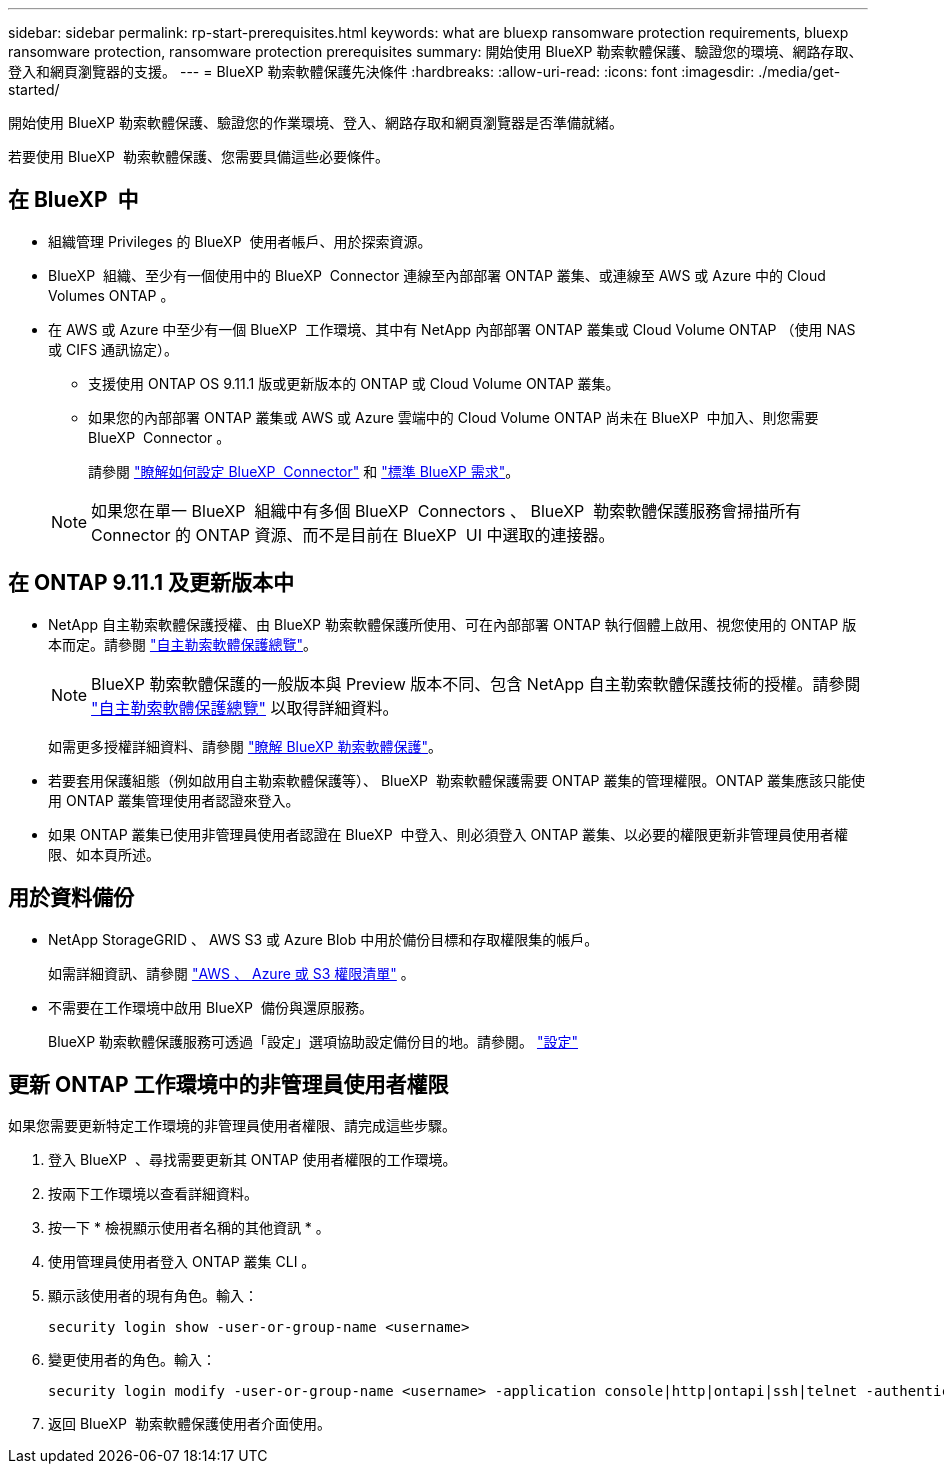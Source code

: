 ---
sidebar: sidebar 
permalink: rp-start-prerequisites.html 
keywords: what are bluexp ransomware protection requirements, bluexp ransomware protection, ransomware protection prerequisites 
summary: 開始使用 BlueXP 勒索軟體保護、驗證您的環境、網路存取、登入和網頁瀏覽器的支援。 
---
= BlueXP 勒索軟體保護先決條件
:hardbreaks:
:allow-uri-read: 
:icons: font
:imagesdir: ./media/get-started/


[role="lead"]
開始使用 BlueXP 勒索軟體保護、驗證您的作業環境、登入、網路存取和網頁瀏覽器是否準備就緒。

若要使用 BlueXP  勒索軟體保護、您需要具備這些必要條件。



== 在 BlueXP  中

* 組織管理 Privileges 的 BlueXP  使用者帳戶、用於探索資源。
* BlueXP  組織、至少有一個使用中的 BlueXP  Connector 連線至內部部署 ONTAP 叢集、或連線至 AWS 或 Azure 中的 Cloud Volumes ONTAP 。
* 在 AWS 或 Azure 中至少有一個 BlueXP  工作環境、其中有 NetApp 內部部署 ONTAP 叢集或 Cloud Volume ONTAP （使用 NAS 或 CIFS 通訊協定）。
+
** 支援使用 ONTAP OS 9.11.1 版或更新版本的 ONTAP 或 Cloud Volume ONTAP 叢集。
** 如果您的內部部署 ONTAP 叢集或 AWS 或 Azure 雲端中的 Cloud Volume ONTAP 尚未在 BlueXP  中加入、則您需要 BlueXP  Connector 。
+
請參閱 https://docs.netapp.com/us-en/bluexp-setup-admin/concept-connectors.html["瞭解如何設定 BlueXP  Connector"] 和 https://docs.netapp.com/us-en/cloud-manager-setup-admin/reference-checklist-cm.html["標準 BlueXP 需求"^]。

+

NOTE: 如果您在單一 BlueXP  組織中有多個 BlueXP  Connectors 、 BlueXP  勒索軟體保護服務會掃描所有 Connector 的 ONTAP 資源、而不是目前在 BlueXP  UI 中選取的連接器。







== 在 ONTAP 9.11.1 及更新版本中

* NetApp 自主勒索軟體保護授權、由 BlueXP 勒索軟體保護所使用、可在內部部署 ONTAP 執行個體上啟用、視您使用的 ONTAP 版本而定。請參閱 https://docs.netapp.com/us-en/ontap/anti-ransomware/index.html["自主勒索軟體保護總覽"^]。
+

NOTE: BlueXP 勒索軟體保護的一般版本與 Preview 版本不同、包含 NetApp 自主勒索軟體保護技術的授權。請參閱 https://docs.netapp.com/us-en/ontap/anti-ransomware/index.html["自主勒索軟體保護總覽"^] 以取得詳細資料。

+
如需更多授權詳細資料、請參閱 link:concept-ransomware-protection.html["瞭解 BlueXP 勒索軟體保護"]。

* 若要套用保護組態（例如啟用自主勒索軟體保護等）、 BlueXP  勒索軟體保護需要 ONTAP 叢集的管理權限。ONTAP 叢集應該只能使用 ONTAP 叢集管理使用者認證來登入。
* 如果 ONTAP 叢集已使用非管理員使用者認證在 BlueXP  中登入、則必須登入 ONTAP 叢集、以必要的權限更新非管理員使用者權限、如本頁所述。




== 用於資料備份

* NetApp StorageGRID 、 AWS S3 或 Azure Blob 中用於備份目標和存取權限集的帳戶。
+
如需詳細資訊、請參閱 https://docs.netapp.com/us-en/bluexp-setup-admin/reference-permissions.html["AWS 、 Azure 或 S3 權限清單"^] 。

* 不需要在工作環境中啟用 BlueXP  備份與還原服務。
+
BlueXP 勒索軟體保護服務可透過「設定」選項協助設定備份目的地。請參閱。 link:rp-use-settings.html["設定"]





== 更新 ONTAP 工作環境中的非管理員使用者權限

如果您需要更新特定工作環境的非管理員使用者權限、請完成這些步驟。

. 登入 BlueXP  、尋找需要更新其 ONTAP 使用者權限的工作環境。
. 按兩下工作環境以查看詳細資料。
. 按一下 * 檢視顯示使用者名稱的其他資訊 * 。
. 使用管理員使用者登入 ONTAP 叢集 CLI 。
. 顯示該使用者的現有角色。輸入：
+
[listing]
----
security login show -user-or-group-name <username>
----
. 變更使用者的角色。輸入：
+
[listing]
----
security login modify -user-or-group-name <username> -application console|http|ontapi|ssh|telnet -authentication-method password -role admin
----
. 返回 BlueXP  勒索軟體保護使用者介面使用。

